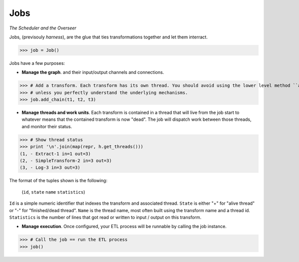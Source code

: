 Jobs
====

*The Scheduler and the Overseer*

Jobs, (previsouly *harness*), are the glue that ties transformations together and let them interract.

>>> job = Job()

Jobs have a few purposes:

* **Manage the graph**.  and their input/output channels and connections.

>>> # Add a transform. Each transform has its own thread. You should avoid using the lower level method ``add()``
>>> # unless you perfectly understand the underlying mechanisms.
>>> job.add_chain(t1, t2, t3)

* **Manage threads and work units**. Each transform is contained in a thread that will live from the job start to
  whatever means that the contained transform is now "dead". The job will dispatch work between those threads, and
  monitor their status.

>>> # Show thread status
>>> print '\n'.join(map(repr, h.get_threads()))
(1, - Extract-1 in=1 out=3)
(2, - SimpleTransform-2 in=3 out=3)
(3, - Log-3 in=3 out=3)

The format of the tuples shown is the following:

    (``id``, ``state`` ``name`` ``statistics``)

``Id`` is a simple numeric identifier that indexes the transform and associated thread. ``State`` is either "+" for "alive
thread" or "-" for "finished/dead thread". ``Name`` is the thread name, most often built using the transform name and a
thread id. ``Statistics`` is the number of lines that got read or written to input / output on this transform.

* **Manage execution**. Once configured, your ETL process will be runnable by calling the job instance.

>>> # Call the job == run the ETL process
>>> job()


